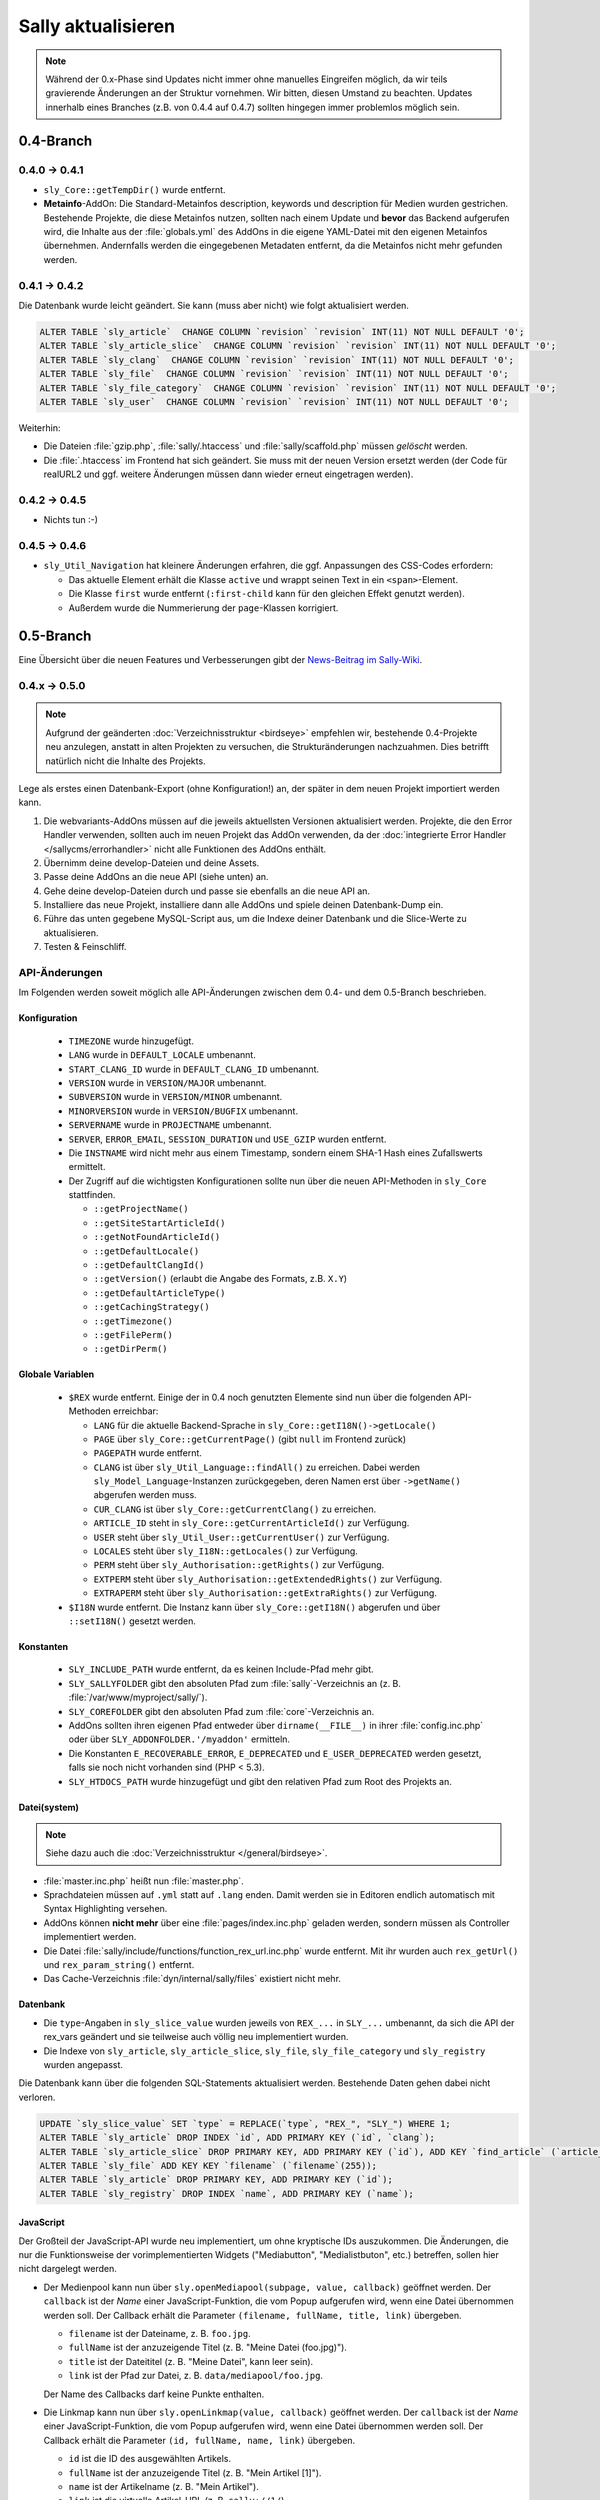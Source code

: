 Sally aktualisieren
===================

.. note::

  Während der 0.x-Phase sind Updates nicht immer ohne manuelles Eingreifen
  möglich, da wir teils gravierende Änderungen an der Struktur vornehmen. Wir
  bitten, diesen Umstand zu beachten. Updates innerhalb eines Branches (z.B.
  von 0.4.4 auf 0.4.7) sollten hingegen immer problemlos möglich sein.

0.4-Branch
----------

0.4.0 -> 0.4.1
^^^^^^^^^^^^^^

* ``sly_Core::getTempDir()`` wurde entfernt.
* **Metainfo**-AddOn: Die Standard-Metainfos description, keywords und
  description für Medien wurden gestrichen. Bestehende Projekte, die diese
  Metainfos nutzen, sollten nach einem Update und **bevor** das Backend
  aufgerufen wird, die Inhalte aus der :file:`globals.yml` des AddOns in die
  eigene YAML-Datei mit den eigenen Metainfos übernehmen. Andernfalls werden die
  eingegebenen Metadaten entfernt, da die Metainfos nicht mehr gefunden werden.

0.4.1 -> 0.4.2
^^^^^^^^^^^^^^

Die Datenbank wurde leicht geändert. Sie kann (muss aber nicht) wie folgt
aktualisiert werden.

.. sourcecode:: sql

  ALTER TABLE `sly_article`  CHANGE COLUMN `revision` `revision` INT(11) NOT NULL DEFAULT '0';
  ALTER TABLE `sly_article_slice`  CHANGE COLUMN `revision` `revision` INT(11) NOT NULL DEFAULT '0';
  ALTER TABLE `sly_clang`  CHANGE COLUMN `revision` `revision` INT(11) NOT NULL DEFAULT '0';
  ALTER TABLE `sly_file`  CHANGE COLUMN `revision` `revision` INT(11) NOT NULL DEFAULT '0';
  ALTER TABLE `sly_file_category`  CHANGE COLUMN `revision` `revision` INT(11) NOT NULL DEFAULT '0';
  ALTER TABLE `sly_user`  CHANGE COLUMN `revision` `revision` INT(11) NOT NULL DEFAULT '0';

Weiterhin:

* Die Dateien :file:`gzip.php`, :file:`sally/.htaccess` und
  :file:`sally/scaffold.php` müssen *gelöscht* werden.
* Die :file:`.htaccess` im Frontend hat sich geändert. Sie muss mit der neuen
  Version ersetzt werden (der Code für realURL2 und ggf. weitere Änderungen
  müssen dann wieder erneut eingetragen werden).

0.4.2 -> 0.4.5
^^^^^^^^^^^^^^

* Nichts tun :-)

0.4.5 -> 0.4.6
^^^^^^^^^^^^^^

* ``sly_Util_Navigation`` hat kleinere Änderungen erfahren, die ggf. Anpassungen
  des CSS-Codes erfordern:

  * Das aktuelle Element erhält die Klasse ``active`` und wrappt seinen Text in
    ein ``<span>``-Element.
  * Die Klasse ``first`` wurde entfernt (``:first-child`` kann für den gleichen
    Effekt genutzt werden).
  * Außerdem wurde die Nummerierung der ``page``-Klassen korrigiert.

0.5-Branch
----------

Eine Übersicht über die neuen Features und Verbesserungen gibt der `News-Beitrag
im Sally-Wiki <https://projects.webvariants.de/news/47>`_.

0.4.x -> 0.5.0
^^^^^^^^^^^^^^

.. note::

  Aufgrund der geänderten :doc:`Verzeichnisstruktur <birdseye>` empfehlen wir,
  bestehende 0.4-Projekte neu anzulegen, anstatt in alten Projekten zu
  versuchen, die Strukturänderungen nachzuahmen. Dies betrifft natürlich nicht
  die Inhalte des Projekts.

Lege als erstes einen Datenbank-Export (ohne Konfiguration!) an, der später in
dem neuen Projekt importiert werden kann.

#. Die webvariants-AddOns müssen auf die jeweils aktuellsten Versionen
   aktualisiert werden. Projekte, die den Error Handler verwenden, sollten auch
   im neuen Projekt das AddOn verwenden, da der :doc:`integrierte Error Handler
   </sallycms/errorhandler>` nicht alle Funktionen des AddOns enthält.
#. Übernimm deine develop-Dateien und deine Assets.
#. Passe deine AddOns an die neue API (siehe unten) an.
#. Gehe deine develop-Dateien durch und passe sie ebenfalls an die neue API an.
#. Installiere das neue Projekt, installiere dann alle AddOns und spiele deinen
   Datenbank-Dump ein.
#. Führe das unten gegebene MySQL-Script aus, um die Indexe deiner Datenbank
   und die Slice-Werte zu aktualisieren.
#. Testen & Feinschliff.

API-Änderungen
^^^^^^^^^^^^^^

Im Folgenden werden soweit möglich alle API-Änderungen zwischen dem 0.4- und dem
0.5-Branch beschrieben.

Konfiguration
"""""""""""""

  * ``TIMEZONE`` wurde hinzugefügt.
  * ``LANG`` wurde in ``DEFAULT_LOCALE`` umbenannt.
  * ``START_CLANG_ID`` wurde in ``DEFAULT_CLANG_ID`` umbenannt.
  * ``VERSION`` wurde in ``VERSION/MAJOR`` umbenannt.
  * ``SUBVERSION`` wurde in ``VERSION/MINOR`` umbenannt.
  * ``MINORVERSION`` wurde in ``VERSION/BUGFIX`` umbenannt.
  * ``SERVERNAME`` wurde in ``PROJECTNAME`` umbenannt.
  * ``SERVER``, ``ERROR_EMAIL``, ``SESSION_DURATION`` und ``USE_GZIP`` wurden
    entfernt.
  * Die ``INSTNAME`` wird nicht mehr aus einem Timestamp, sondern einem SHA-1
    Hash eines Zufallswerts ermittelt.
  * Der Zugriff auf die wichtigsten Konfigurationen sollte nun über die neuen
    API-Methoden in ``sly_Core`` stattfinden.

    * ``::getProjectName()``
    * ``::getSiteStartArticleId()``
    * ``::getNotFoundArticleId()``
    * ``::getDefaultLocale()``
    * ``::getDefaultClangId()``
    * ``::getVersion()`` (erlaubt die Angabe des Formats, z.B. ``X.Y``)
    * ``::getDefaultArticleType()``
    * ``::getCachingStrategy()``
    * ``::getTimezone()``
    * ``::getFilePerm()``
    * ``::getDirPerm()``

Globale Variablen
"""""""""""""""""

  * ``$REX`` wurde entfernt. Einige der in 0.4 noch genutzten Elemente sind nun
    über die folgenden API-Methoden erreichbar:

    * ``LANG`` für die aktuelle Backend-Sprache in
      ``sly_Core::getI18N()->getLocale()``
    * ``PAGE`` über ``sly_Core::getCurrentPage()`` (gibt ``null`` im Frontend
      zurück)
    * ``PAGEPATH`` wurde entfernt.
    * ``CLANG`` ist über ``sly_Util_Language::findAll()`` zu erreichen. Dabei
      werden ``sly_Model_Language``-Instanzen zurückgegeben, deren Namen erst
      über ``->getName()`` abgerufen werden muss.
    * ``CUR_CLANG`` ist über ``sly_Core::getCurrentClang()`` zu erreichen.
    * ``ARTICLE_ID`` steht in ``sly_Core::getCurrentArticleId()`` zur Verfügung.
    * ``USER`` steht über ``sly_Util_User::getCurrentUser()`` zur Verfügung.
    * ``LOCALES`` steht über ``sly_I18N::getLocales()`` zur Verfügung.
    * ``PERM`` steht über ``sly_Authorisation::getRights()`` zur Verfügung.
    * ``EXTPERM`` steht über ``sly_Authorisation::getExtendedRights()`` zur
      Verfügung.
    * ``EXTRAPERM`` steht über ``sly_Authorisation::getExtraRights()`` zur
      Verfügung.

  * ``$I18N`` wurde entfernt. Die Instanz kann über ``sly_Core::getI18N()``
    abgerufen und über ``::setI18N()`` gesetzt werden.

Konstanten
""""""""""

  * ``SLY_INCLUDE_PATH`` wurde entfernt, da es keinen Include-Pfad mehr gibt.
  * ``SLY_SALLYFOLDER`` gibt den absoluten Pfad zum :file:`sally`-Verzeichnis
    an (z. B. :file:`/var/www/myproject/sally/`).
  * ``SLY_COREFOLDER`` gibt den absoluten Pfad zum :file:`core`-Verzeichnis an.
  * AddOns sollten ihren eigenen Pfad entweder über ``dirname(__FILE__)`` in
    ihrer :file:`config.inc.php` oder über ``SLY_ADDONFOLDER.'/myaddon'``
    ermitteln.
  * Die Konstanten ``E_RECOVERABLE_ERROR``, ``E_DEPRECATED`` und
    ``E_USER_DEPRECATED`` werden gesetzt, falls sie noch nicht vorhanden sind
    (PHP < 5.3).
  * ``SLY_HTDOCS_PATH`` wurde hinzugefügt und gibt den relativen Pfad zum Root
    des Projekts an.

Datei(system)
"""""""""""""

.. note::

  Siehe dazu auch die :doc:`Verzeichnisstruktur </general/birdseye>`.

* :file:`master.inc.php` heißt nun :file:`master.php`.
* Sprachdateien müssen auf ``.yml`` statt auf ``.lang`` enden. Damit werden sie
  in Editoren endlich automatisch mit Syntax Highlighting versehen.
* AddOns können **nicht mehr** über eine :file:`pages/index.inc.php` geladen
  werden, sondern müssen als Controller implementiert werden.
* Die Datei :file:`sally/include/functions/function_rex_url.inc.php` wurde
  entfernt. Mit ihr wurden auch ``rex_getUrl()`` und ``rex_param_string()``
  entfernt.
* Das Cache-Verzeichnis :file:`dyn/internal/sally/files` existiert nicht mehr.

Datenbank
"""""""""

* Die ``type``-Angaben in ``sly_slice_value`` wurden jeweils von ``REX_...`` in
  ``SLY_...`` umbenannt, da sich die API der rex_vars geändert und sie teilweise
  auch völlig neu implementiert wurden.
* Die Indexe von ``sly_article``, ``sly_article_slice``, ``sly_file``,
  ``sly_file_category`` und ``sly_registry`` wurden angepasst.

Die Datenbank kann über die folgenden SQL-Statements aktualisiert werden.
Bestehende Daten gehen dabei nicht verloren.

.. sourcecode:: mysql

  UPDATE `sly_slice_value` SET `type` = REPLACE(`type`, "REX_", "SLY_") WHERE 1;
  ALTER TABLE `sly_article` DROP INDEX `id`, ADD PRIMARY KEY (`id`, `clang`);
  ALTER TABLE `sly_article_slice` DROP PRIMARY KEY, ADD PRIMARY KEY (`id`), ADD KEY `find_article` (`article_id`, `clang`);
  ALTER TABLE `sly_file` ADD KEY KEY `filename` (`filename`(255));
  ALTER TABLE `sly_article` DROP PRIMARY KEY, ADD PRIMARY KEY (`id`);
  ALTER TABLE `sly_registry` DROP INDEX `name`, ADD PRIMARY KEY (`name`);

JavaScript
""""""""""

Der Großteil der JavaScript-API wurde neu implementiert, um ohne kryptische IDs
auszukommen. Die Änderungen, die nur die Funktionsweise der vorimplementierten
Widgets ("Mediabutton", "Medialistbuton", etc.) betreffen, sollen hier nicht
dargelegt werden.

* Der Medienpool kann nun über ``sly.openMediapool(subpage, value, callback)``
  geöffnet werden. Der ``callback`` ist der *Name* einer JavaScript-Funktion,
  die vom Popup aufgerufen wird, wenn eine Datei übernommen werden soll. Der
  Callback erhält die Parameter ``(filename, fullName, title, link)`` übergeben.

  * ``filename`` ist der Dateiname, z. B. ``foo.jpg``.
  * ``fullName`` ist der anzuzeigende Titel (z. B. "Meine Datei (foo.jpg)").
  * ``title`` ist der Dateititel (z. B. "Meine Datei", kann leer sein).
  * ``link`` ist der Pfad zur Datei, z. B. ``data/mediapool/foo.jpg``.

  Der Name des Callbacks darf keine Punkte enthalten.

* Die Linkmap kann nun über ``sly.openLinkmap(value, callback)`` geöffnet
  werden. Der ``callback`` ist der *Name* einer JavaScript-Funktion, die vom
  Popup aufgerufen wird, wenn eine Datei übernommen werden soll. Der Callback
  erhält die Parameter ``(id, fullName, name, link)`` übergeben.

  * ``id`` ist die ID des ausgewählten Artikels.
  * ``fullName`` ist der anzuzeigende Titel (z. B. "Mein Artikel [1]").
  * ``name`` ist der Artikelname (z. B. "Mein Artikel").
  * ``link`` ist die virtuelle Artikel-URL (z. B. ``sally://1/``).

  Der Name des Callbacks darf keine Punkte enthalten.

* Popups können nun allgemein über ``sly.openCenteredPopup(name, link, width,
  height, extra)`` geöffnet werden. Die Namen ``slymediapool`` und
  ``slylinkmap`` sind für Sally und den Medienpool respektive Linkmap
  reserviert.
* Keine der bisher existierenden JavaScript-Funktionen (``addREX...``, ...)
  wurde übernommen. Alle neuen Funktionen sind Eigenschaften des globalen
  ``sly``-Objekts.

Globale Funktionen
""""""""""""""""""

Die folgenden Funktionen wurden **entfernt** (soweit möglich wurde die
Alternativ-API angegeben):

* ``rex_send_file()`` (durch den :doc:`Asset-Cache </sallycms/assetcache>`
  obsolet)
* ``rex_send_gzip()`` (es wird immer gzip verwendet, soweit möglich)
* ``rex_module_exists()``
* ``rex_execPreSaveAction()`` (Actions werden über :doc:`Frontend-Listener
  </developing/listeners>` umgesetzt)
* ``rex_execPostSaveAction()``
* ``_rex_execSaveAction()``
* ``rex_getActionModeBit()``
* ``rex_deleteCacheSliceContent()``
* ``rex_deleteDir`` (siehe ``sly_Util_Directory->delete()``)
* ``rex_deleteFiles()`` (siehe ``sly_Util_Directory->deleteFiles()``)
* ``rex_create_lang()`` (wurde mit dem ``sly_I18N``-Konstruktor zusammengeführt)
* ``sly_set_locale()`` (wird beim Anlegen eines ``sly_I18N``-Objekts erledigt)
* ``rex_info_block()``
* ``rex_warning_block()``
* ``rex_message_block()``
* ``rex_highlight_string()``
* ``rex_highlight_file()``
* ``_rex_highlight()``
* ``array_flatten()`` (siehe ``sly_Util_Array::flatten()``)
* ``rex_getUrl()`` (URLs können nur noch direkt von Artikel-Models abgerufen
  werden)
* ``rex_param_string()`` (mit ``sly_Util_HTTP::queryString()`` zusammengeführt)

Es wurden keine neuen globalen Funktionen hinzugefügt.

Das Interface der folgenden Funktionen hat sich **geändert**:

* ``rex_send_last_modified()`` kann ohne Timestamp aufgerufen werden und
  verwendet in diesem Fall die aktuelle Zeit (``time()``).
* Der Parameter ``$direction`` in ``rex_moveSlice()`` muss ``up`` oder ``down``
  sein (nicht mehr ``moveup`` bzw. ``movedown``).
* ``rex_slice_module_exists()`` erhielt einen zweiten Parameter (``$clang``),
  um die Existenz von Slices in einer Sprache zu überprüfen. Der Parameter ist
  Pflicht.
* Die Datentypen ``rex-template-id``, ``rex-module-id``, ``rex-action-id``,
  ``rex-slot`` und ``rex-ctype-id`` für ``_rex_cast_var()`` wurden entfernt.

Die folgenden Funktionen sind mit diesem Release **deprecated** und sollten
nicht mehr verwendet werden:

* ``rex_message()`` (siehe ``sly_Helper_Message::message()``)
* ``rex_info()`` (siehe ``sly_Helper_Message::info()``)
* ``rex_warning()`` (siehe ``sly_Helper_Message::warn()``)

Das **Verhalten** der folgenden Funktionen hat sich geändert:

* ``rex_send_article()``: "Dynamische Bereiche" (``<!--DYN-->``) werden nicht
  mehr besonders beachtet und daher bei der Berechnung von ETags nicht mehr
  entfernt. Gleichzeitig wird der HTTP-Header ``Content-MD5`` nicht mehr
  gesendet.
* ``rex_moveSlice()`` wirft im Fehlerfall eine ``sly_Exception`` anstatt einen
  Error auszuösen.

Klassen
"""""""

Die folgenden Klassen wurden **entfernt**:

* ``OOMedia`` wurde durch ``sly_Model_Medium`` ersetzt. Sehr spezielle Methoden
  wie ``toIcon()``, ``toImage()`` etc. wurden nicht übernommen. Die
  `API-Dokumentation <../coco/index.html>`_ beschreibt das neue Interface.
* ``OOMediaCategory`` wurde durch ``sly_Model_MediaCategory`` ersetzt. Die
  `API-Dokumentation <../coco/index.html>`_ beschreibt das neue Interface.
* ``sly_Model_Media_Medium`` wurde in ``sly_Model_Medium`` umbenannt. Ebenso
  wurde mit dem dazugehörigen Service verfahren.
* ``sly_Model_Media_Category`` wurde in ``sly_Model_MediaCategory`` umbenannt.
  Ebenso wurde mit dem dazugehörigen Service verfahren.
* ``OOArticle`` und ``OOCategory`` wurden entfernt. Siehe die dazugehörigen
  Utility-Klassen, um die statischen Getter zu finden (z. B.
  ``sly_Util_Article::findById()``).
* ``sly_Form_FreeformArea`` wurde entfernt, da es sich effektiv nicht von
  ``sly_Form_Container`` unterschied.
* ``sly_Form_Widget`` wurde entfernt, da es keine Basisklasse für die Widgets
  mehr geben muss.
* ``rex_var_globals`` wurde ersatzlos gestrichen.

Die folgenden Klassen wurden **hinzugefügt**:

* die Klassen für den Error Handler

  * ``sly_ErrorHandler_Base``
  * ``sly_ErrorHandler_Development``
  * ``sly_ErrorHandler_Production``
  * ``sly_ErrorHandler`` (Interface)

* Formular-Framework

  * ``sly_Form_Exception``
  * ``sly_Form_Input_Boolean`` als neue Basisklasse für Checkboxen und
    Radiobuttons
  * ``sly_Form_Input_Email`` (HTML5-Element)
  * ``sly_Form_Input_Number`` (HTML5-Element)
  * ``sly_Form_Input_Range`` (HTML5-Element)
  * ``sly_Form_Input_Slider`` (HTML5-Element mit jQuery UI Fallback)
  * ``sly_Form_Input_URL`` (HTML5-Element)
  * Die Widgets (komplexe Elemente, die nicht nur aus einem einzelnen HTML-Tag
    bestehen) wurden umbenannt. Das Suffix ``Button`` wurde jeweils entfernt,
    sodass aus ``sly_Form_Widget_LinkButton`` die Klasse
    ``sly_Form_Widget_Link`` wurde.

* ``sly_Util_ArticleSlice`` kümmert sich um Artikel-Slices.
* ``sly_Util_BootCache`` implementiert den :doc:`BootCache
  </sallycms/bootcache>`.
* ``sly_Util_Slice``
* ``sly_Viewable`` als Basis-Klasse für Controller, Formulare und Layouts

Abgesehen von den hinzugefügten und entfernten Klassen ergeben sich die
folgenden Änderungen an der API:

* ``OOArticleSlice``

  * ``__construct()`` erhielt nach ``$slot`` einen weiteren
    ``$module``-Parameter.
  * ``getArticleSliceById()`` erhielt nach ``$id`` einen weiteren
    ``$clang``-Parameter (Standardwert ``false``).
  * ``getModule()`` wurde deprecated.

* ``sly_Controller_Base``

  * ``setCurrentPage($page)`` wurde ergänzt (dient als Ersatz von
    ``$REX['PAGE']``).
  * Wird in ``factory()`` der Controller für eine Subpage nicht gefunden, wird
    automatisch der Controller für die Hauptseite gesucht und zurückgegeben
    (d.h. wenn ``sly_Controller_Myaddon_Mysubpage`` nicht existiert, wird
    als Fallback ``sly_Controller_Myaddon`` gesucht).

* ``sly_DB_PDO_Driver::getAvailable()`` gibt eine Liste von verfügbaren (d.h.
  in PHP kompilierten) PDO-Treibern zurück.
* ``sly_DB_Dump``

  * ``getCharset()`` wurde entfernt, da alle Dumps in UTF-8 vorliegen. Eine
    ``charset``-Angabe in Dumps wird also ignoriert.
  * Der Platzhalter ``%TEMP_PREFIX%`` für SQL-Dumps steht nicht mehr zur
    Verfügung. ``%USER%`` wird immer unterstützt (wenn niemand eingeloggt ist,
    wird der Platzhalter durch einen leeren String ersetzt).
  * Die Implementierung von ``readQueries()`` wurde durch MIT-lizensiertem Code
    (aus Adminer) ersetzt. Damit werden Dumps auch schneller verarbeitet.

* Die ``render()``-Methoden verschiedener Objekte (Formulare, Tabellen, ...)
  gibt nun konsistent den erzeugten HTML-Code zurück, anstatt ihn teilweise
  selber auszugeben. Es ist daher nötig, immer ``print $obj->render()`` zu
  schreiben.
* Formular-Framework

  * Alle vom Formular-System geworfenen Exceptions sind nun Instanzen von
    ``sly_Form_Exception`` (statt ``sly_Exception``).
  * Der ``$allowedAttributes``-Parameter wurde überall entfernt. Elemente
    unterstützen damit beliebige HTML-Attribute.
  * Der Konstruktor von ``sly_Form`` verlangt nun zwingend die Angabe der
    ``$method``.
  * Die ``render()``-Methode von ``sly_Form`` hat keinen ``$print``-Parameter
    mehr (nur noch den ``$omitFormTag``-Parameter).
  * ``sly_Form_Input_Base`` unterstützt für alle Input-Elemente das
    HTML5-Attribut ``placeholder`` (``->setPlaceholder($str)``).
  * ``sly_Form_Input_Base::setReadOnly()`` hat ``true`` als Standard-Argument
    und kann jetzt ohne Argumente aufgerufen werden.
  * ``sly_Form_Input_Boolean::setChecked()`` hat ``true`` als Standard-Argument
    und kann jetzt ohne Argumente aufgerufen werden.
  * Selects (Checkbox-Gruppe, Radiobutton-Gruppe, DropDowns):

    * ``setValues()`` verlangt zwingend ein Array als Argument.
    * ``removeValue($key)`` wurde hinzugefügt.
    * ``setMultiple()`` wird nur noch für DropDown-Elemente unterstützt und kann
      jetzt ohne Argumente aufgerufen werden.

  * Widgets:

    * Die Basisklasse wurde entfernt (``sly_Form_Widget``).
    * Es werden keine globalen IDs mehr verwendet; die Elemente verwenden die
      ID für ihre erzeugten HTML-Elemente, die auch im Konstruktor der Objekte
      angegeben wurde (kein ``REX_LINK_1`` bzw. ``REX_LINK[1]`` mehr). Der
      Bedarf, die IDs ggf. über Offsets zu verändern, um sie eindeutig zu
      machen, ist damit nicht mehr gegeben.
    * Linklist-Widgets verwenden ebenfalls das Linkmap-Popup und dafür keinen
      Artikelfilter mehr. Der Filter konnte sich nicht durchsetzen und wurde
      daher entfernt.
    * Linklist-Widgets können Artikel mehrmals enthalten.
    * Die angezeigten Werte in den Widgets sind nun informativer:

      * Artikel werden mit ihrem Namen und Dateien mit (wenn vorhanden) ihrem
        Titel angezeigt.
      * Benutzer mit ``advancedMode[]`` sehen bei Links die Artikel-ID und bei
        Dateien den Dateinamen (z.B. "Mein Artikel [12]" und "Logo (logo.png)").

  * ``sly_Form_Base`` (betrifft Formulare, Fieldsets und Slices)

    * ``addElements()`` verlangt zwingend ein Array.
    * ``addRows()`` verlangt zwingend ein Array.
    * ``isMultilingual()`` verlangt zwingend ein Array.

  * ``sly_Form_ElementBase::setDisabled()`` hat ``true`` als Standard-Argument
    und kann jetzt ohne Argumente aufgerufen werden.
  * ``sly_Form_DateTime``

    * ``setWithTime($withTime = true)`` wurde hinzugefügt.
    * Das Element wird, wenn möglich, den nativen HTML5-Datetime-Picker
      verwenden. Das ist bisher nur in Opera 11+ möglich. Alle anderen Browser
      erhalten den bekannten jQuery UI Fallback.

  * ``sly_Form_Fieldset::clearElements()`` wurde in ``::clearRows()`` umbenannt.
  * ``sly_Form_Helper:: getCategorySelect()`` hat einen weiteren Parameter
    ``$addHomepage = true`` erhalten.
  * ``sly_Form_Text::setText()`` wurde hinzugefügt.

* ``addMsg()`` wurde vom Interface ``sly_I18N_Base`` entfernt.
* Models

  * Artikel

    * ``getUrl()`` wurde um ``$divider = '&amp;'``  und ``$disableCache =
      false`` erweitert (da ``rex_getUrl()`` entfernt wurde). ``$disableCache``
      ist nur für den internen Gebrauch durch Sally gedacht.
    * ``hasTemplate()`` wurde hinzugefügt.

  * ``sly_Model_User::hasPerm()`` ist **deprecated** und sollte nicht mehr
    verwendet werden. ``hasRight()`` ist die neue Version.
  * siehe auch die Hinweise zu ``sly_Model_Medium`` und
    ``sly_Model_MediaCategory`` weiter oben

* Services

  * AddOns / Plugins

    * Die beiden Services für AddOns und Plugins wurden weiter vereinheitlicht.
    * ``getDependencies()`` wurde in den Basis-Service verschoben.
    * ``dependencyHelper()`` wurde in den Basis-Service verschoben.
    * ``isRequired()`` wurde in den Basis-Service verschoben.
    * Es können nicht mehr nur Abhängigkeiten zu AddOns, sondern auch zu
      Plugins angegeben werden. Dazu müssen AddOn und Plugin als String mit
      einem Schrägstrich getrennt notiert werden (``myaddon/myplugin``).

  * ``sly_Service_Article::touch()`` wurde hinzugefügt und setzt ``updatedate``
    und ``updateuser`` neu.
  * Factory

    * ``getMediumService()`` wurde hinzugefügt.
    * ``getMediaCategoryService()`` wurde hinzugefügt.

  * Services für Medien und Medienkategorien wurde ergänzt. Siehe die
    `API-Dokumentation <../coco/index.html>`_ für mehr Details.

* Tabellen-Framework

  * ``sly_Table_Column::setIndex()`` wurde hinzugefügt, damit die
    ``render()``-Methode kompatibel zur Basisklasse ist (um
    ``E_STRICT``-Meldungen zu vermeiden).
  * ``sly_Table_Column::setTable()`` wurde ergänzt, um die Bezugstabelle für
    eine Spalte zu setzen.
  * ``setIndex()`` und ``setTable()`` sollten in der Regel nicht von Userland
    Code aufgerufen werden.
  * Tabellen müssen nun durch die Umstellung auf ``sly_Viewable`` als Basis
    wie folgt gerendert werden:

    * Vor dem Rumpf muss ``$table->openBuffer()`` aufgerufen werden.
    * Nach dem Rumpf muss ``$table->closeBuffer()`` aufgerufen werden.
    * Die Ausgabe erfolgt direkt im Anschluss via ``print $table->render()``
      (das ``print`` ist ebenfalls neu in Sally 0.5).

* ``sly_Authorisation``: ``getRights()``, ``getExtendedRights()`` und
  ``getExtraRights()`` wurden hinzugefügt.
* ``sly_Configuration`` wirft bei Problemen Instanzen von ``sly_Exception``
  (anstatt wie bisher teilweise ``Exception``).
* ``sly_Core``

  * enthält die Instanz des aktuellen Error Handlers (``getErrorHandler()``
    und ``setErrorHandler()``)
  * enthält die Instanz des I18N-Objects (``getI18N()`` und ``setI18N()``)
  * siehe Abschnitt über ``$REX`` für die Liste der neu hinzugefügten Methoden,
    um auf Systemkonfigurationen zuzugreifen. Diese sind in jedem Fall dem
    direkten Zugriff via ``sly_Core::config()->get('...')`` vorzuziehen.
  * ``registerListeners()`` dient dazu, die :doc:`Frontend-Listener
    </developing/listeners>` zu registrieren und sollte nicht von Userland Code
    aufgerufen werden.
  * ``getCurrentPage()`` gibt die aktuelle Backend-Seite zurück.

* I18N

  * Der Konstruktor von ``sly_I18N()`` wurde um ``$setlocale = true`` erweitert
    und wird wenn ``true`` dann das Locale setzen, wie es vorher schon
    ``sly_set_locale()`` getan hat. Um dies nachträglich zu erledigen, kann
    auch ``->setLocale()`` aufgerufen werden.
  * Sprachdateien müssen auf ``.yml`` enden.
  * ``addMsg()`` wurde entfernt.

* ``sly_Layout``: Der gesetzte Seitentitel wird automatisch mit ``sly_html()``
  verarbeitet.
* ``sly_Loader::findClass()`` wurde hinzugefügt.
* ``sly_Log::getInstance()`` gibt nun echte Singletons zurück.
* ``sly_Layout_Navigation_Sally`` wurde in ``sly_Layout_Navigation_Backend``
  umbenannt.
* Utilities

  * ``sly_Util_Array::hasget()`` wurde hinzugefügt, um Zugriffe auf die
    Konfiguration zu beschleunigen.
  * ``sly_Util_Array::flatten()`` wurde als Ersatz für ``array_flatten()``
    hinzugefügt.
  * ``sly_Util_Directory::create()`` gibt im Erfolgsfall den Pfad anstatt
    ``true`` zurück.
  * ``sly_Util_Directory::delete()`` wurde hinzugefügt, um ein Verzeichnis
    zu löschen. ``deleteFiles()`` kann nun auch rekursiv arbeiten. ``copyTo()``
    kopiert ein Verzeichnis.
  * ``sly_Util_HTTP::queryString()`` ersetzt ``rex_param_string()``.
  * ``sly_Util_Language::hasPermissionOnLanguage()`` wurde hinzugefügt.
  * ``formatDate()``, ``formatTime()`` und ``formatDatetime()`` wurden
    ``sly_Util_String`` hinzugefügt. Ebenso kam ``escapePHP()`` hinzu.

Backend
"""""""

* Die Basisklasse für Backend-Controller muss nun ``sly_Controller_Backend``
  (statt ``sly_Controller_Sally``) sein. Dies wird dazu führen, dass die meisten
  AddOns, die ein eigenes Backend mitbringen, entweder mit 0.4 oder 0.5
  kompatibel sind, aber nie mit beiden Versionen.
* Assets müssen aufgrund der geänderten Verzeichnisstruktur nun via
  ``../sally/data/dyn/......`` verlinkt werden (man beachte das hinzugekommene
  ``sally/``).
* Das CSS wurde aufgeräumt und einige Klassen haben sich geändert. Alle
  aufzulisten wäre unmöglich -- und auch unnötig, da der Großteil des Markups
  von Sally generiert wird.

Events
""""""

* ``SLY_BOOTCACHE_CLASSES_[FRONTEND|BACKEND]`` wird gefeuert, wenn der
  :doc:`BootCache </sallycms/bootcache>` erzeugt wird.
* "The Events that were formerly known as 'Actions'"

  * Beim Bearbeiten von Slices werden nun Events ausgelöst. Bei den Events
    wird jeweils ``ADD``, ``EDIT`` oder ``DELETE`` als Funktion angenommen.
  * *Vor dem Speichern* eines Slices wird das Event
    ``SLY_SLICE_PRESAVE_[Funktion]`` ausgelöst. Dem Event werden ``module``,
    ``article_id`` und ``clang`` als Parameter übergeben. Das Subject sind die
    Slice-Daten.
  * *Nach dem Speichern* eines Slices wird das Event
    ``SLY_SLICE_POSTSAVE_[Funktion]`` ausgelöst. Dem Event wird
    ``article_slice_id`` als Parameter übergeben. Das Subject ist ein leerer
    String, in dem die Listener ihre Nachrichten (Infos oder Warnungen)
    unterbringen können.

rex_vars
""""""""

* Die Platzhalter wurden jeweils von ``REX_...`` in ``SLY_...`` umbenannt. Dies
  betrifft auch die Speicherung in der Datenbank (siehe weiter oben für das
  SQL-Script, mit dem bestehende Daten aktualisiert werden können).
* Die "Buttons" wurden in "Widgets" umbenannt (siehe oben für die Klassennamen).
  Die Platzhalter lauten damit wie ``SLY_LINK_WIDGET``, ``SLY_LINKLIST_WIDGET``
  etc.
* Die Alternativen für Medien (``REX_FILE_...``) wurden entfernt. Verwende
  ``SLY_MEDIA_...`` stattdessen.
* ``SLY_ARTICLE`` kann nicht mehr auf einzelne Eigenschaften des jeweiligen
  Artikels zugreifen (``SLY_ARTICLE[field=description]``). Das war in Sally
  seit langem nicht mehr möglich und führte daher schon lange zu Fehlern. Jetzt
  wurde der dafür zuständige Code auch entfernt.
* ``REX_MODULE_ID``, ``REX_SLICE_ID``, ``REX_CTYPE_ID``, ``REX_SLOT`` wurden
  entfernt (da ``rex_var_globals`` entfernt wurde).
* ``SLY_LINK`` gibt jetzt die Artikel-ID zurück. ``SLY_LINK_URL`` kann zum
  Zugriff auf die URL verwendet werden.

0.5.0 -> 0.5.x
^^^^^^^^^^^^^^

* Das wird die Zeit zeigen...
